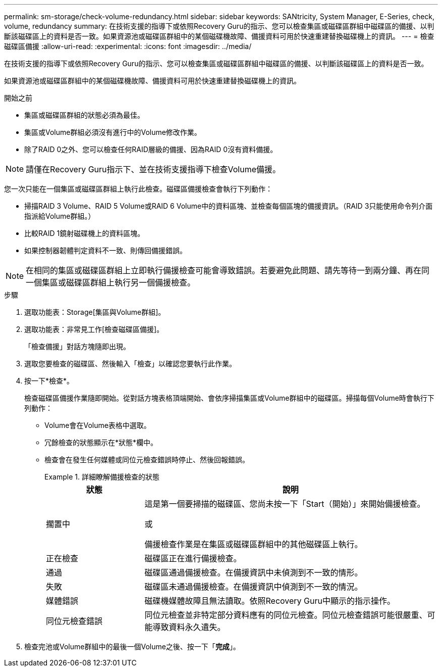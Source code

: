 ---
permalink: sm-storage/check-volume-redundancy.html 
sidebar: sidebar 
keywords: SANtricity, System Manager, E-Series, check, volume, redundancy 
summary: 在技術支援的指導下或依照Recovery Guru的指示、您可以檢查集區或磁碟區群組中磁碟區的備援、以判斷該磁碟區上的資料是否一致。如果資源池或磁碟區群組中的某個磁碟機故障、備援資料可用於快速重建替換磁碟機上的資訊。 
---
= 檢查磁碟區備援
:allow-uri-read: 
:experimental: 
:icons: font
:imagesdir: ../media/


[role="lead"]
在技術支援的指導下或依照Recovery Guru的指示、您可以檢查集區或磁碟區群組中磁碟區的備援、以判斷該磁碟區上的資料是否一致。

如果資源池或磁碟區群組中的某個磁碟機故障、備援資料可用於快速重建替換磁碟機上的資訊。

.開始之前
* 集區或磁碟區群組的狀態必須為最佳。
* 集區或Volume群組必須沒有進行中的Volume修改作業。
* 除了RAID 0之外、您可以檢查任何RAID層級的備援、因為RAID 0沒有資料備援。


[NOTE]
====
請僅在Recovery Guru指示下、並在技術支援指導下檢查Volume備援。

====
您一次只能在一個集區或磁碟區群組上執行此檢查。磁碟區備援檢查會執行下列動作：

* 掃描RAID 3 Volume、RAID 5 Volume或RAID 6 Volume中的資料區塊、並檢查每個區塊的備援資訊。（RAID 3只能使用命令列介面指派給Volume群組。）
* 比較RAID 1鏡射磁碟機上的資料區塊。
* 如果控制器韌體判定資料不一致、則傳回備援錯誤。


[NOTE]
====
在相同的集區或磁碟區群組上立即執行備援檢查可能會導致錯誤。若要避免此問題、請先等待一到兩分鐘、再在同一個集區或磁碟區群組上執行另一個備援檢查。

====
.步驟
. 選取功能表：Storage[集區與Volume群組]。
. 選取功能表：非常見工作[檢查磁碟區備援]。
+
「檢查備援」對話方塊隨即出現。

. 選取您要檢查的磁碟區、然後輸入「檢查」以確認您要執行此作業。
. 按一下*檢查*。
+
檢查磁碟區備援作業隨即開始。從對話方塊表格頂端開始、會依序掃描集區或Volume群組中的磁碟區。掃描每個Volume時會執行下列動作：

+
** Volume會在Volume表格中選取。
** 冗餘檢查的狀態顯示在*狀態*欄中。
** 檢查會在發生任何媒體或同位元檢查錯誤時停止、然後回報錯誤。
+
.詳細瞭解備援檢查的狀態
====
[cols="25h,~"]
|===
| 狀態 | 說明 


 a| 
擱置中
 a| 
這是第一個要掃描的磁碟區、您尚未按一下「Start（開始）」來開始備援檢查。

或

備援檢查作業是在集區或磁碟區群組中的其他磁碟區上執行。



 a| 
正在檢查
 a| 
磁碟區正在進行備援檢查。



 a| 
通過
 a| 
磁碟區通過備援檢查。在備援資訊中未偵測到不一致的情形。



 a| 
失敗
 a| 
磁碟區未通過備援檢查。在備援資訊中偵測到不一致的情況。



 a| 
媒體錯誤
 a| 
磁碟機媒體故障且無法讀取。依照Recovery Guru中顯示的指示操作。



 a| 
同位元檢查錯誤
 a| 
同位元檢查並非特定部分資料應有的同位元檢查。同位元檢查錯誤可能很嚴重、可能導致資料永久遺失。

|===
====


. 檢查完池或Volume群組中的最後一個Volume之後、按一下「*完成*」。

